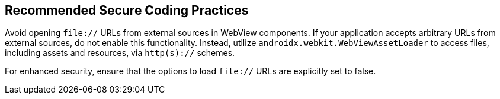 == Recommended Secure Coding Practices

Avoid opening `file://` URLs from external sources in WebView components. If your application accepts arbitrary URLs
from external sources, do not enable this functionality. Instead, utilize `androidx.webkit.WebViewAssetLoader` to access
files, including assets and resources, via `http(s)://` schemes.

For enhanced security, ensure that the options to load `file://` URLs are explicitly set to false.
